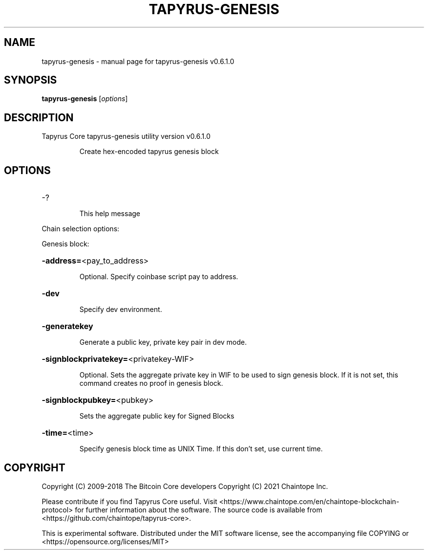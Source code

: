 .\" DO NOT MODIFY THIS FILE!  It was generated by help2man 1.49.3.
.TH TAPYRUS-GENESIS "1" "January 2025" "tapyrus-genesis v0.6.1.0" "User Commands"
.SH NAME
tapyrus-genesis \- manual page for tapyrus-genesis v0.6.1.0
.SH SYNOPSIS
.B tapyrus-genesis
[\fI\,options\/\fR]
.SH DESCRIPTION
Tapyrus Core tapyrus\-genesis utility version v0.6.1.0
.IP
Create hex\-encoded tapyrus genesis block
.SH OPTIONS
.HP
\-?
.IP
This help message
.PP
Chain selection options:
.PP
Genesis block:
.HP
\fB\-address=\fR<pay_to_address>
.IP
Optional. Specify coinbase script pay to address.
.HP
\fB\-dev\fR
.IP
Specify dev environment.
.HP
\fB\-generatekey\fR
.IP
Generate a public key, private key pair in dev mode.
.HP
\fB\-signblockprivatekey=\fR<privatekey\-WIF>
.IP
Optional. Sets the aggregate private key in WIF to be used to sign
genesis block. If it is not set, this command creates no proof in
genesis block.
.HP
\fB\-signblockpubkey=\fR<pubkey>
.IP
Sets the aggregate public key for Signed Blocks
.HP
\fB\-time=\fR<time>
.IP
Specify genesis block time as UNIX Time. If this don't set, use current
time.
.SH COPYRIGHT
Copyright (C) 2009-2018 The Bitcoin Core developers
Copyright (C) 2021 Chaintope Inc.

Please contribute if you find Tapyrus Core useful. Visit
<https://www.chaintope.com/en/chaintope-blockchain-protocol> for further
information about the software.
The source code is available from <https://github.com/chaintope/tapyrus-core>.

This is experimental software.
Distributed under the MIT software license, see the accompanying file COPYING
or <https://opensource.org/licenses/MIT>

